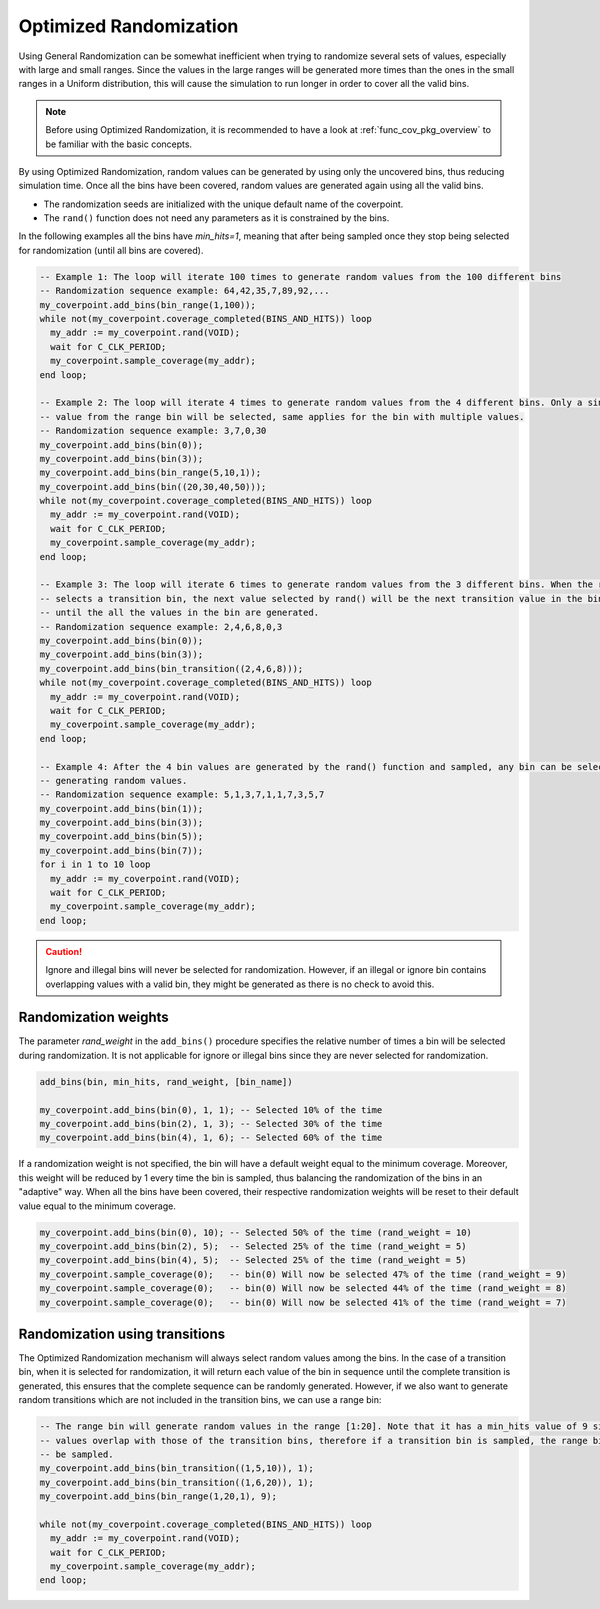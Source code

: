 .. _optimized_randomization:

##################################################################################################################################
Optimized Randomization
##################################################################################################################################
Using General Randomization can be somewhat inefficient when trying to randomize several sets of values, especially with large 
and small ranges. Since the values in the large ranges will be generated more times than the ones in the small ranges in a Uniform 
distribution, this will cause the simulation to run longer in order to cover all the valid bins.

.. note ::

    Before using Optimized Randomization, it is recommended to have a look at :ref:`func_cov_pkg_overview` to be familiar with the 
    basic concepts.

By using Optimized Randomization, random values can be generated by using only the uncovered bins, thus reducing simulation time. 
Once all the bins have been covered, random values are generated again using all the valid bins.

* The randomization seeds are initialized with the unique default name of the coverpoint.
* The ``rand()`` function does not need any parameters as it is constrained by the bins.

In the following examples all the bins have *min_hits=1*, meaning that after being sampled once they stop being selected for 
randomization (until all bins are covered).

.. code-block::

    -- Example 1: The loop will iterate 100 times to generate random values from the 100 different bins
    -- Randomization sequence example: 64,42,35,7,89,92,...
    my_coverpoint.add_bins(bin_range(1,100));
    while not(my_coverpoint.coverage_completed(BINS_AND_HITS)) loop
      my_addr := my_coverpoint.rand(VOID);
      wait for C_CLK_PERIOD;
      my_coverpoint.sample_coverage(my_addr);
    end loop;

    -- Example 2: The loop will iterate 4 times to generate random values from the 4 different bins. Only a single random 
    -- value from the range bin will be selected, same applies for the bin with multiple values.
    -- Randomization sequence example: 3,7,0,30
    my_coverpoint.add_bins(bin(0));
    my_coverpoint.add_bins(bin(3));
    my_coverpoint.add_bins(bin_range(5,10,1));
    my_coverpoint.add_bins(bin((20,30,40,50)));
    while not(my_coverpoint.coverage_completed(BINS_AND_HITS)) loop
      my_addr := my_coverpoint.rand(VOID);
      wait for C_CLK_PERIOD;
      my_coverpoint.sample_coverage(my_addr);
    end loop;

    -- Example 3: The loop will iterate 6 times to generate random values from the 3 different bins. When the rand() function 
    -- selects a transition bin, the next value selected by rand() will be the next transition value in the bin, and so on 
    -- until the all the values in the bin are generated.
    -- Randomization sequence example: 2,4,6,8,0,3
    my_coverpoint.add_bins(bin(0));
    my_coverpoint.add_bins(bin(3));
    my_coverpoint.add_bins(bin_transition((2,4,6,8)));
    while not(my_coverpoint.coverage_completed(BINS_AND_HITS)) loop
      my_addr := my_coverpoint.rand(VOID);
      wait for C_CLK_PERIOD;
      my_coverpoint.sample_coverage(my_addr);
    end loop;

    -- Example 4: After the 4 bin values are generated by the rand() function and sampled, any bin can be selected again for 
    -- generating random values.
    -- Randomization sequence example: 5,1,3,7,1,1,7,3,5,7
    my_coverpoint.add_bins(bin(1));
    my_coverpoint.add_bins(bin(3));
    my_coverpoint.add_bins(bin(5));
    my_coverpoint.add_bins(bin(7));
    for i in 1 to 10 loop
      my_addr := my_coverpoint.rand(VOID);
      wait for C_CLK_PERIOD;
      my_coverpoint.sample_coverage(my_addr);
    end loop;

.. caution::
    Ignore and illegal bins will never be selected for randomization. However, if an illegal or ignore bin contains overlapping 
    values with a valid bin, they might be generated as there is no check to avoid this.

**********************************************************************************************************************************
Randomization weights
**********************************************************************************************************************************
The parameter *rand_weight* in the ``add_bins()`` procedure specifies the relative number of times a bin will be selected during 
randomization. It is not applicable for ignore or illegal bins since they are never selected for randomization.

.. code-block::

    add_bins(bin, min_hits, rand_weight, [bin_name])

    my_coverpoint.add_bins(bin(0), 1, 1); -- Selected 10% of the time
    my_coverpoint.add_bins(bin(2), 1, 3); -- Selected 30% of the time
    my_coverpoint.add_bins(bin(4), 1, 6); -- Selected 60% of the time

If a randomization weight is not specified, the bin will have a default weight equal to the minimum coverage. Moreover, this weight 
will be reduced by 1 every time the bin is sampled, thus balancing the randomization of the bins in an "adaptive" way. When all the 
bins have been covered, their respective randomization weights will be reset to their default value equal to the minimum coverage.

.. code-block::

    my_coverpoint.add_bins(bin(0), 10); -- Selected 50% of the time (rand_weight = 10)
    my_coverpoint.add_bins(bin(2), 5);  -- Selected 25% of the time (rand_weight = 5)
    my_coverpoint.add_bins(bin(4), 5);  -- Selected 25% of the time (rand_weight = 5)
    my_coverpoint.sample_coverage(0);   -- bin(0) Will now be selected 47% of the time (rand_weight = 9)
    my_coverpoint.sample_coverage(0);   -- bin(0) Will now be selected 44% of the time (rand_weight = 8)
    my_coverpoint.sample_coverage(0);   -- bin(0) Will now be selected 41% of the time (rand_weight = 7)

**********************************************************************************************************************************
Randomization using transitions
**********************************************************************************************************************************
The Optimized Randomization mechanism will always select random values among the bins. In the case of a transition bin, when it is 
selected for randomization, it will return each value of the bin in sequence until the complete transition is generated, this 
ensures that the complete sequence can be randomly generated. However, if we also want to generate random transitions which are 
not included in the transition bins, we can use a range bin:

.. code-block::

    -- The range bin will generate random values in the range [1:20]. Note that it has a min_hits value of 9 since the bin 
    -- values overlap with those of the transition bins, therefore if a transition bin is sampled, the range bin will also 
    -- be sampled.
    my_coverpoint.add_bins(bin_transition((1,5,10)), 1);
    my_coverpoint.add_bins(bin_transition((1,6,20)), 1);
    my_coverpoint.add_bins(bin_range(1,20,1), 9);

    while not(my_coverpoint.coverage_completed(BINS_AND_HITS)) loop
      my_addr := my_coverpoint.rand(VOID);
      wait for C_CLK_PERIOD;
      my_coverpoint.sample_coverage(my_addr);
    end loop;
